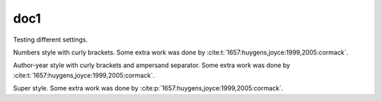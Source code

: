 doc1
----

Testing different settings.

.. cite:conf::
   :style: numbers
   :brackets: {}

Numbers style with curly brackets.
Some extra work was done by :cite:t:`1657:huygens,joyce:1999,2005:cormack`.

.. cite:conf::
   :style: authoryear
   :brackets: {}
   :separator: &

Author-year style with curly brackets and ampersand separator.
Some extra work was done by :cite:t:`1657:huygens,joyce:1999,2005:cormack`.

.. cite:conf::
   :style: super

Super style. Some extra work was done by :cite:p:`1657:huygens,joyce:1999,2005:cormack`.

